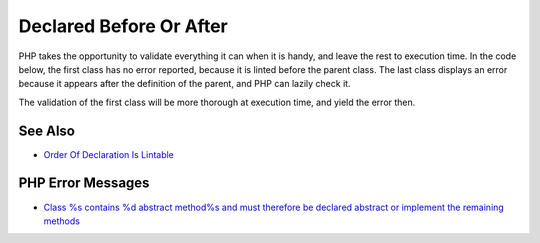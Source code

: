 .. _declared-before-or-after:

Declared Before Or After
------------------------

.. meta::
	:description:
		Declared Before Or After: PHP takes the opportunity to validate everything it can when it is handy, and leave the rest to execution time.
	:twitter:card: summary_large_image
	:twitter:site: @exakat
	:twitter:title: Declared Before Or After
	:twitter:description: Declared Before Or After: PHP takes the opportunity to validate everything it can when it is handy, and leave the rest to execution time
	:twitter:creator: @exakat
	:twitter:image:src: https://php-tips.readthedocs.io/en/latest/_images/before_after.png
	:og:image: https://php-tips.readthedocs.io/en/latest/_images/before_after.png
	:og:title: Declared Before Or After
	:og:type: article
	:og:description: PHP takes the opportunity to validate everything it can when it is handy, and leave the rest to execution time
	:og:url: https://php-tips.readthedocs.io/en/latest/tips/before_after.html
	:og:locale: en

.. raw:: html

	<script type="application/ld+json">{"@context":"https:\/\/schema.org","@graph":[{"@type":"WebPage","@id":"https:\/\/php-tips.readthedocs.io\/en\/latest\/tips\/before_after.html","url":"https:\/\/php-tips.readthedocs.io\/en\/latest\/tips\/before_after.html","name":"Declared Before Or After","isPartOf":{"@id":"https:\/\/www.exakat.io\/"},"datePublished":"Sun, 18 May 2025 21:01:02 +0000","dateModified":"Sun, 18 May 2025 21:01:02 +0000","description":"PHP takes the opportunity to validate everything it can when it is handy, and leave the rest to execution time","inLanguage":"en-US","potentialAction":[{"@type":"ReadAction","target":["https:\/\/php-tips.readthedocs.io\/en\/latest\/tips\/before_after.html"]}]},{"@type":"WebSite","@id":"https:\/\/www.exakat.io\/","url":"https:\/\/www.exakat.io\/","name":"Exakat","description":"Smart PHP static analysis","inLanguage":"en-US"}]}</script>

PHP takes the opportunity to validate everything it can when it is handy, and leave the rest to execution time. In the code below, the first class has no error reported, because it is linted before the parent class. The last class displays an error because it appears after the definition of the parent, and PHP can lazily check it.

The validation of the first class will be more thorough at execution time, and yield the error then.

.. image:: ../images/before_after.png

See Also
________

* `Order Of Declaration Is Lintable <https://3v4l.org/mUEsK>`_


PHP Error Messages
__________________

* `Class %s contains %d abstract method%s and must therefore be declared abstract or implement the remaining methods <https://php-errors.readthedocs.io/en/latest/messages/class-%25s-contains-%25d-abstract-method%25s-and-must-therefore-be-declared-abstract-or-implement-the-remaining-methods.html>`_


